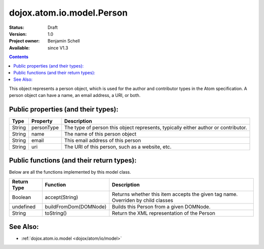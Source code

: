 .. _dojox/atom/io/model/Person:

dojox.atom.io.model.Person
==========================

:Status: Draft
:Version: 1.0
:Project owner: Benjamin Schell
:Available: since V1.3

.. contents::
   :depth: 2

This object represents a person object, which is used for the author and contributor types in the Atom specification. A person object can have a name, an email address, a URI, or both.

====================================
Public properties (and their types):
====================================

+----------------------------+-----------------+---------------------------------------------------------------------------------------------+
| **Type**                   | **Property**    | **Description**                                                                             |
+----------------------------+-----------------+---------------------------------------------------------------------------------------------+
| String                     | personType      | The type of person this object represents, typically either author or contributor.          |
+----------------------------+-----------------+---------------------------------------------------------------------------------------------+
| String                     | name            | The name of this person object                                                              |
+----------------------------+-----------------+---------------------------------------------------------------------------------------------+
| String                     | email           | This email address of this person                                                           |
+----------------------------+-----------------+---------------------------------------------------------------------------------------------+
| String                     | uri             | The URI of this person, such as a website, etc.                                             |
+----------------------------+-----------------+---------------------------------------------------------------------------------------------+

==========================================
Public functions (and their return types):
==========================================

Below are all the functions implemented by this model class.


+-------------------+------------------------------------------------------+-------------------------------------------------------------+
| **Return Type**   | **Function**                                         | **Description**                                             |
+-------------------+------------------------------------------------------+-------------------------------------------------------------+
| Boolean           | accept(String)                                       | Returns whether this item accepts the given tag name.       |
|                   |                                                      | Overriden by child classes                                  |
+-------------------+------------------------------------------------------+-------------------------------------------------------------+
| undefined         | buildFromDom(DOMNode)                                | Builds this Person from a given DOMNode.                    |
+-------------------+------------------------------------------------------+-------------------------------------------------------------+
| String            | toString()                                           | Return the XML representation of the Person                 |
+-------------------+------------------------------------------------------+-------------------------------------------------------------+

=========
See Also:
=========

* :ref:`dojox.atom.io.model <dojox/atom/io/model>`
